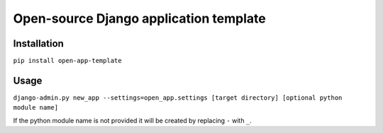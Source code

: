 Open-source Django application template
=======================================

Installation
------------

``pip install open-app-template``


Usage
-----

``django-admin.py new_app --settings=open_app.settings [target directory]
[optional python module name]``

If the python module name is not provided it will be created by replacing ``-``
with ``_``.
